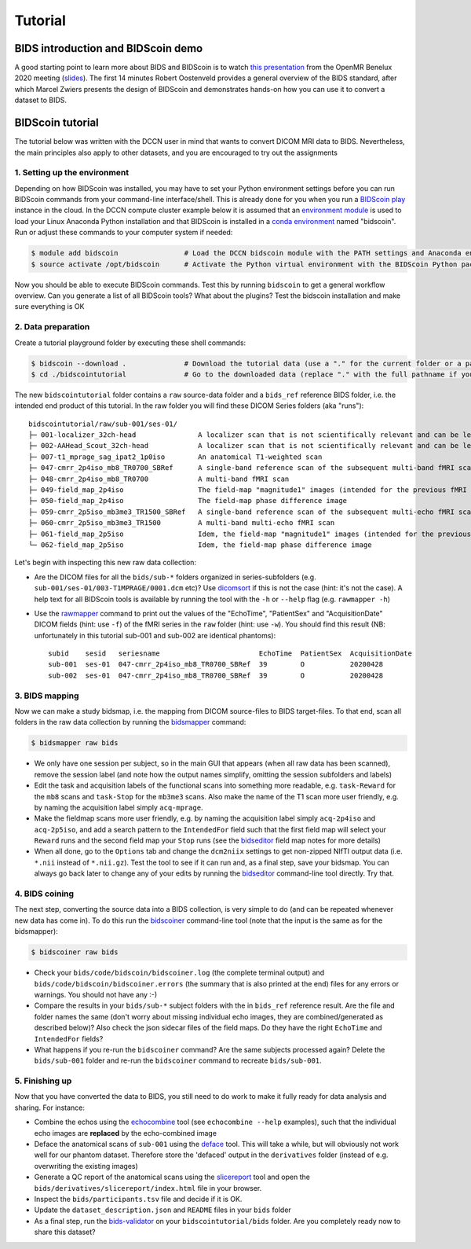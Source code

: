 Tutorial
========

BIDS introduction and BIDScoin demo
-----------------------------------

A good starting point to learn more about BIDS and BIDScoin is to watch `this presentation <https://youtu.be/aRDK4Gj5qzE>`__ from the OpenMR Benelux 2020 meeting (`slides <https://osf.io/pm36z/>`__). The first 14 minutes Robert Oostenveld provides a general overview of the BIDS standard, after which Marcel Zwiers presents the design of BIDScoin and demonstrates hands-on how you can use it to convert a dataset to BIDS.

BIDScoin tutorial
-----------------

The tutorial below was written with the DCCN user in mind that wants to convert DICOM MRI data to BIDS. Nevertheless, the main principles also apply to other datasets, and you are encouraged to try out the assignments

1. Setting up the environment
~~~~~~~~~~~~~~~~~~~~~~~~~~~~~

Depending on how BIDScoin was installed, you may have to set your Python environment settings before you can run BIDScoin commands from your command-line interface/shell. This is already done for you when you run a `BIDScoin play <./play.html>`__ instance in the cloud. In the DCCN compute cluster example below it is assumed that an `environment module <https://modules.sourceforge.net/>`__ is used to load your Linux Anaconda Python installation and that BIDScoin is installed in a `conda environment <https://conda.io/projects/conda/en/latest/user-guide/tasks/manage-environments.html#creating-an-environment-with-commands>`__ named "bidscoin". Run or adjust these commands to your computer system if needed:

.. code-block:: console

   $ module add bidscoin                # Load the DCCN bidscoin module with the PATH settings and Anaconda environment
   $ source activate /opt/bidscoin      # Activate the Python virtual environment with the BIDScoin Python packages

Now you should be able to execute BIDScoin commands. Test this by running ``bidscoin`` to get a general workflow overview. Can you generate a list of all BIDScoin tools? What about the plugins? Test the bidscoin installation and make sure everything is OK

2. Data preparation
~~~~~~~~~~~~~~~~~~~

Create a tutorial playground folder by executing these shell commands:

.. code-block:: console

   $ bidscoin --download .              # Download the tutorial data (use a "." for the current folder or a pathname of choice to save it elsewhere)
   $ cd ./bidscointutorial              # Go to the downloaded data (replace "." with the full pathname if your data was saved elsewhere)

The new ``bidscointutorial`` folder contains a ``raw`` source-data folder and a ``bids_ref`` reference BIDS folder, i.e. the intended end product of this tutorial. In the raw folder you will find these DICOM Series folders (aka "runs")::

   bidscointutorial/raw/sub-001/ses-01/
   ├─ 001-localizer_32ch-head               A localizer scan that is not scientifically relevant and can be left out
   ├─ 002-AAHead_Scout_32ch-head            A localizer scan that is not scientifically relevant and can be left out
   ├─ 007-t1_mprage_sag_ipat2_1p0iso        An anatomical T1-weighted scan
   ├─ 047-cmrr_2p4iso_mb8_TR0700_SBRef      A single-band reference scan of the subsequent multi-band fMRI scan
   ├─ 048-cmrr_2p4iso_mb8_TR0700            A multi-band fMRI scan
   ├─ 049-field_map_2p4iso                  The field-map "magnitude1" images (intended for the previous fMRI scan)
   ├─ 050-field_map_2p4iso                  The field-map phase difference image
   ├─ 059-cmrr_2p5iso_mb3me3_TR1500_SBRef   A single-band reference scan of the subsequent multi-echo fMRI scan
   ├─ 060-cmrr_2p5iso_mb3me3_TR1500         A multi-band multi-echo fMRI scan
   ├─ 061-field_map_2p5iso                  Idem, the field-map "magnitude1" images (intended for the previous fMRI scan)
   └─ 062-field_map_2p5iso                  Idem, the field-map phase difference image

Let's begin with inspecting this new raw data collection:

- Are the DICOM files for all the ``bids/sub-*`` folders organized in series-subfolders (e.g. ``sub-001/ses-01/003-T1MPRAGE/0001.dcm`` etc)? Use `dicomsort <./utilities.html#dicomsort>`__ if this is not the case (hint: it's not the case). A help text for all BIDScoin tools is available by running the tool with the ``-h`` or ``--help`` flag (e.g. ``rawmapper -h``)
- Use the `rawmapper <./utilities.html#rawmapper>`__ command to print out the values of the "EchoTime", "PatientSex" and "AcquisitionDate" DICOM fields (hint: use ``-f``) of the fMRI series in the ``raw`` folder (hint: use ``-w``). You should find this result (NB: unfortunately in this tutorial sub-001 and sub-002 are identical phantoms)::

   subid    sesid   seriesname                        EchoTime  PatientSex  AcquisitionDate
   sub-001  ses-01  047-cmrr_2p4iso_mb8_TR0700_SBRef  39        O           20200428
   sub-002  ses-01  047-cmrr_2p4iso_mb8_TR0700_SBRef  39        O           20200428

3. BIDS mapping
~~~~~~~~~~~~~~~

Now we can make a study bidsmap, i.e. the mapping from DICOM source-files to BIDS target-files. To that end, scan all folders in the raw data collection by running the `bidsmapper <./workflow.html#step-1a-running-the-bidsmapper>`__ command:

.. code-block:: console

   $ bidsmapper raw bids

- We only have one session per subject, so in the main GUI that appears (when all raw data has been scanned), remove the session label (and note how the output names simplify, omitting the session subfolders and labels)
- Edit the task and acquisition labels of the functional scans into something more readable, e.g. ``task-Reward`` for the ``mb8`` scans and ``task-Stop`` for the ``mb3me3`` scans. Also make the name of the T1 scan more user friendly, e.g. by naming the acquisition label simply ``acq-mprage``.
- Make the fieldmap scans more user friendly, e.g. by naming the acquisition label simply ``acq-2p4iso`` and ``acq-2p5iso``, and add a search pattern to the ``IntendedFor`` field such that the first field map will select your ``Reward`` runs and the second field map your ``Stop`` runs (see the `bidseditor <./workflow.html#step-1b-running-the-bidseditor>`__ field map notes for more details)
- When all done, go to the ``Options`` tab and change the ``dcm2niix`` settings to get non-zipped NIfTI output data (i.e. ``*.nii`` instead of ``*.nii.gz``). Test the tool to see if it can run and, as a final step, save your bidsmap. You can always go back later to change any of your edits by running the `bidseditor <./workflow.html#step-1b-running-the-bidseditor>`__ command-line tool directly. Try that.

4. BIDS coining
~~~~~~~~~~~~~~~

The next step, converting the source data into a BIDS collection, is very simple to do (and can be repeated whenever new data has come in). To do this run the `bidscoiner <./workflow.html#step-2-running-the-bidscoiner>`__ command-line tool (note that the input is the same as for the bidsmapper):

.. code-block:: console

   $ bidscoiner raw bids

- Check your ``bids/code/bidscoin/bidscoiner.log`` (the complete terminal output) and ``bids/code/bidscoin/bidscoiner.errors`` (the summary that is also printed at the end) files for any errors or warnings. You should not have any :-)
- Compare the results in your ``bids/sub-*`` subject folders with the in ``bids_ref`` reference result. Are the file and folder names the same (don't worry about missing individual echo images, they are combined/generated as described below)? Also check the json sidecar files of the field maps. Do they have the right ``EchoTime`` and ``IntendedFor`` fields?
- What happens if you re-run the ``bidscoiner`` command? Are the same subjects processed again? Delete the ``bids/sub-001`` folder and re-run the ``bidscoiner`` command to recreate ``bids/sub-001``.

5. Finishing up
~~~~~~~~~~~~~~~

Now that you have converted the data to BIDS, you still need to do work to make it fully ready for data analysis and sharing. For instance:

- Combine the echos using the `echocombine <./bidsapps.html#multi-echo-combination>`__ tool (see ``echocombine --help`` examples), such that the individual echo images are **replaced** by the echo-combined image
- Deface the anatomical scans of ``sub-001`` using the `deface <./bidsapps.html#defacing>`__ tool. This will take a while, but will obviously not work well for our phantom dataset. Therefore store the 'defaced' output in the ``derivatives`` folder (instead of e.g. overwriting the existing images)
- Generate a QC report of the anatomical scans using the `slicereport <./bidsapps.html#quality-control>`__ tool and open the ``bids/derivatives/slicereport/index.html`` file in your browser.
- Inspect the ``bids/participants.tsv`` file and decide if it is OK.
- Update the ``dataset_description.json`` and ``README`` files in your ``bids`` folder
- As a final step, run the `bids-validator <https://bids-standard.github.io/bids-validator/>`__ on your ``bidscointutorial/bids`` folder. Are you completely ready now to share this dataset?
